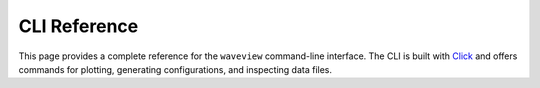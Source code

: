 CLI Reference
=============

This page provides a complete reference for the ``waveview`` command-line interface. The CLI is built with `Click <https://click.palletsprojects.com/>`_ and offers commands for plotting, generating configurations, and inspecting data files.

.. click:: wave_view.cli:cli
   :prog: waveview
   :nested: full 